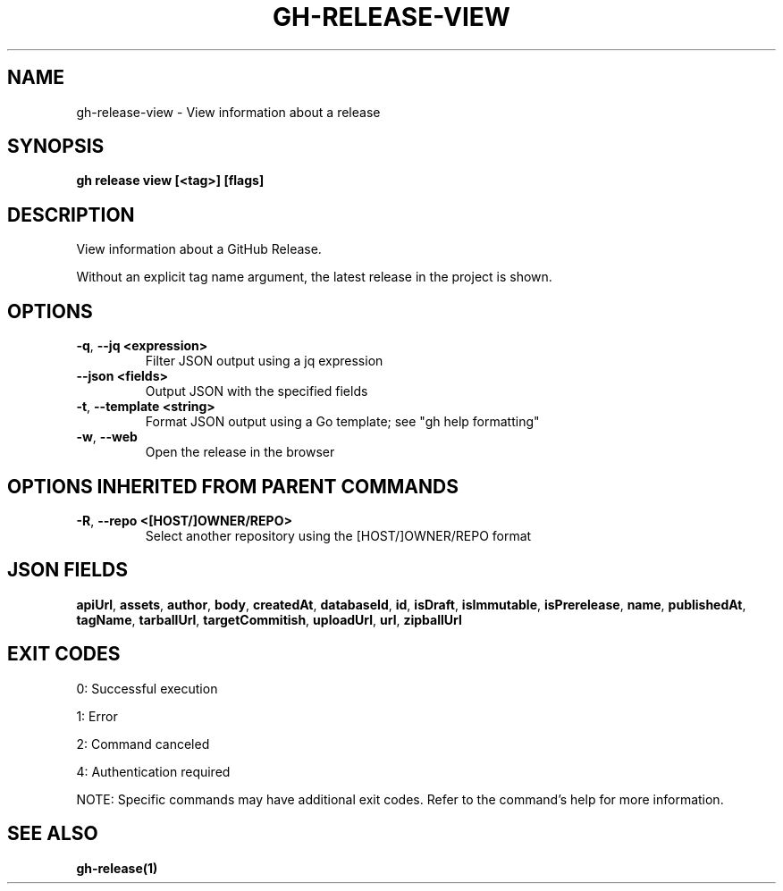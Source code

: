 .nh
.TH "GH-RELEASE-VIEW" "1" "Sep 2025" "GitHub CLI 2.79.0" "GitHub CLI manual"

.SH NAME
gh-release-view - View information about a release


.SH SYNOPSIS
\fBgh release view [<tag>] [flags]\fR


.SH DESCRIPTION
View information about a GitHub Release.

.PP
Without an explicit tag name argument, the latest release in the project
is shown.


.SH OPTIONS
.TP
\fB-q\fR, \fB--jq\fR \fB<expression>\fR
Filter JSON output using a jq expression

.TP
\fB--json\fR \fB<fields>\fR
Output JSON with the specified fields

.TP
\fB-t\fR, \fB--template\fR \fB<string>\fR
Format JSON output using a Go template; see "gh help formatting"

.TP
\fB-w\fR, \fB--web\fR
Open the release in the browser


.SH OPTIONS INHERITED FROM PARENT COMMANDS
.TP
\fB-R\fR, \fB--repo\fR \fB<[HOST/]OWNER/REPO>\fR
Select another repository using the [HOST/]OWNER/REPO format


.SH JSON FIELDS
\fBapiUrl\fR, \fBassets\fR, \fBauthor\fR, \fBbody\fR, \fBcreatedAt\fR, \fBdatabaseId\fR, \fBid\fR, \fBisDraft\fR, \fBisImmutable\fR, \fBisPrerelease\fR, \fBname\fR, \fBpublishedAt\fR, \fBtagName\fR, \fBtarballUrl\fR, \fBtargetCommitish\fR, \fBuploadUrl\fR, \fBurl\fR, \fBzipballUrl\fR


.SH EXIT CODES
0: Successful execution

.PP
1: Error

.PP
2: Command canceled

.PP
4: Authentication required

.PP
NOTE: Specific commands may have additional exit codes. Refer to the command's help for more information.


.SH SEE ALSO
\fBgh-release(1)\fR
